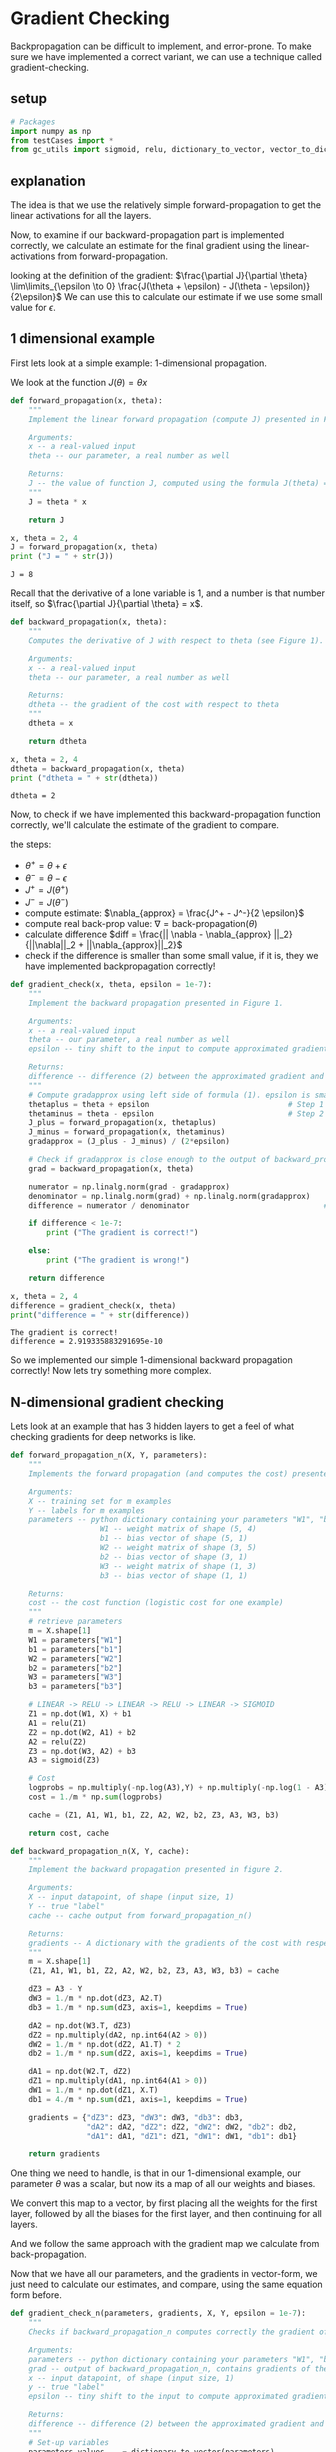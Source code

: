#+OPTIONS: toc:nil html-postamble:nil
#+PROPERTY: header-args:python :session week-1-sess-3 :tangle gradient-checking.py :exports code

* Gradient Checking
Backpropagation can be difficult to implement, and error-prone. To make sure we
have implemented a correct variant, we can use a technique called gradient-checking.

** setup
#+begin_src python :results silent
# Packages
import numpy as np
from testCases import *
from gc_utils import sigmoid, relu, dictionary_to_vector, vector_to_dictionary, gradients_to_vector
#+end_src

** explanation
The idea is that we use the relatively simple forward-propagation to get the
linear activations for all the layers.

Now, to examine if our backward-propagation part is implemented correctly, we
calculate an estimate for the final gradient using the linear-activations from
forward-propagation.

looking at the definition of the gradient: $\frac{\partial J}{\partial \theta}
\lim\limits_{\epsilon \to 0} \frac{J(\theta + \epsilon) - J(\theta - \epsilon)}{2\epsilon}$
We can use this to calculate our estimate if we use some small value for
$\epsilon$.

[[file:images/1Dgrad_kiank.png]]

** 1 dimensional example
First lets look at a simple example: 1-dimensional propagation.

We look at the function $J(\theta) = \theta x$

#+begin_src python :results silent
def forward_propagation(x, theta):
    """
    Implement the linear forward propagation (compute J) presented in Figure 1 (J(theta) = theta * x)
    
    Arguments:
    x -- a real-valued input
    theta -- our parameter, a real number as well
    
    Returns:
    J -- the value of function J, computed using the formula J(theta) = theta * x
    """
    J = theta * x
    
    return J
#+end_src

#+begin_src python :results output :exports both
x, theta = 2, 4
J = forward_propagation(x, theta)
print ("J = " + str(J))
#+end_src

#+RESULTS:
: J = 8

Recall that the derivative of a lone variable is 1, and a number is that number
itself, so $\frac{\partial J}{\partial \theta} = x$.

#+begin_src python :results silent
def backward_propagation(x, theta):
    """
    Computes the derivative of J with respect to theta (see Figure 1).
    
    Arguments:
    x -- a real-valued input
    theta -- our parameter, a real number as well
    
    Returns:
    dtheta -- the gradient of the cost with respect to theta
    """
    dtheta = x
    
    return dtheta
#+end_src

#+begin_src python :results output :exports both
x, theta = 2, 4
dtheta = backward_propagation(x, theta)
print ("dtheta = " + str(dtheta))
#+end_src

#+RESULTS:
: dtheta = 2

Now, to check if we have implemented this backward-propagation function
correctly, we'll calculate the estimate of the gradient to compare.

the steps:
- $\theta^+ = \theta + \epsilon$
- $\theta^- = \theta - \epsilon$
- $J^+ = J(\theta^+)$
- $J^- = J(\theta^-)$
- compute estimate: $\nabla_{approx} = \frac{J^+ - J^-}{2 \epsilon}$
- compute real back-prop value: $\nabla = \text{back-propagation}(\theta)$
- calculate difference $diff = \frac{|| \nabla -
  \nabla_{approx} ||_2}{||\nabla||_2 + ||\nabla_{approx}||_2}$
- check if the difference is smaller than some small value, if it is, they we
  have implemented backpropagation correctly!


#+begin_src python :results silent
def gradient_check(x, theta, epsilon = 1e-7):
    """
    Implement the backward propagation presented in Figure 1.
    
    Arguments:
    x -- a real-valued input
    theta -- our parameter, a real number as well
    epsilon -- tiny shift to the input to compute approximated gradient with formula(1)
    
    Returns:
    difference -- difference (2) between the approximated gradient and the backward propagation gradient
    """
    # Compute gradapprox using left side of formula (1). epsilon is small enough, you don't need to worry about the limit.
    thetaplus = theta + epsilon                               # Step 1
    thetaminus = theta - epsilon                              # Step 2
    J_plus = forward_propagation(x, thetaplus)                                  # Step 3
    J_minus = forward_propagation(x, thetaminus)                                 # Step 4
    gradapprox = (J_plus - J_minus) / (2*epsilon)                              # Step 5
    
    # Check if gradapprox is close enough to the output of backward_propagation()
    grad = backward_propagation(x, theta)
    
    numerator = np.linalg.norm(grad - gradapprox)                               # Step 1'
    denominator = np.linalg.norm(grad) + np.linalg.norm(gradapprox)                             # Step 2'
    difference = numerator / denominator                              # Step 3'
    
    if difference < 1e-7:
        print ("The gradient is correct!")
        
    else:
        print ("The gradient is wrong!")
        
    return difference
#+end_src

#+begin_src python :results output :exports both
x, theta = 2, 4
difference = gradient_check(x, theta)
print("difference = " + str(difference))
#+end_src

#+RESULTS:
: The gradient is correct!
: difference = 2.919335883291695e-10

So we implemented our simple 1-dimensional backward propagation correctly! Now
lets try something more complex.

** N-dimensional gradient checking
[[file:images/NDgrad_kiank.png]]

Lets look at an example that has 3 hidden layers to get a feel of what checking
gradients for deep networks is like.

#+begin_src python :results silent
def forward_propagation_n(X, Y, parameters):
    """
    Implements the forward propagation (and computes the cost) presented in Figure 3.
    
    Arguments:
    X -- training set for m examples
    Y -- labels for m examples 
    parameters -- python dictionary containing your parameters "W1", "b1", "W2", "b2", "W3", "b3":
                    W1 -- weight matrix of shape (5, 4)
                    b1 -- bias vector of shape (5, 1)
                    W2 -- weight matrix of shape (3, 5)
                    b2 -- bias vector of shape (3, 1)
                    W3 -- weight matrix of shape (1, 3)
                    b3 -- bias vector of shape (1, 1)
    
    Returns:
    cost -- the cost function (logistic cost for one example)
    """
    # retrieve parameters
    m = X.shape[1]
    W1 = parameters["W1"]
    b1 = parameters["b1"]
    W2 = parameters["W2"]
    b2 = parameters["b2"]
    W3 = parameters["W3"]
    b3 = parameters["b3"]
    
    # LINEAR -> RELU -> LINEAR -> RELU -> LINEAR -> SIGMOID
    Z1 = np.dot(W1, X) + b1
    A1 = relu(Z1)
    Z2 = np.dot(W2, A1) + b2
    A2 = relu(Z2)
    Z3 = np.dot(W3, A2) + b3
    A3 = sigmoid(Z3)
    
    # Cost
    logprobs = np.multiply(-np.log(A3),Y) + np.multiply(-np.log(1 - A3), 1 - Y)
    cost = 1./m * np.sum(logprobs)
    
    cache = (Z1, A1, W1, b1, Z2, A2, W2, b2, Z3, A3, W3, b3)
    
    return cost, cache
#+end_src

#+begin_src python :results silent
def backward_propagation_n(X, Y, cache):
    """
    Implement the backward propagation presented in figure 2.
    
    Arguments:
    X -- input datapoint, of shape (input size, 1)
    Y -- true "label"
    cache -- cache output from forward_propagation_n()
    
    Returns:
    gradients -- A dictionary with the gradients of the cost with respect to each parameter, activation and pre-activation variables.
    """
    m = X.shape[1]
    (Z1, A1, W1, b1, Z2, A2, W2, b2, Z3, A3, W3, b3) = cache
    
    dZ3 = A3 - Y
    dW3 = 1./m * np.dot(dZ3, A2.T)
    db3 = 1./m * np.sum(dZ3, axis=1, keepdims = True)
    
    dA2 = np.dot(W3.T, dZ3)
    dZ2 = np.multiply(dA2, np.int64(A2 > 0))
    dW2 = 1./m * np.dot(dZ2, A1.T) * 2
    db2 = 1./m * np.sum(dZ2, axis=1, keepdims = True)
    
    dA1 = np.dot(W2.T, dZ2)
    dZ1 = np.multiply(dA1, np.int64(A1 > 0))
    dW1 = 1./m * np.dot(dZ1, X.T)
    db1 = 4./m * np.sum(dZ1, axis=1, keepdims = True)
    
    gradients = {"dZ3": dZ3, "dW3": dW3, "db3": db3,
                 "dA2": dA2, "dZ2": dZ2, "dW2": dW2, "db2": db2,
                 "dA1": dA1, "dZ1": dZ1, "dW1": dW1, "db1": db1}
    
    return gradients
#+end_src

One thing we need to handle, is that in our 1-dimensional example, our parameter
$\theta$ was a scalar, but now its a map of all our weights and biases.

We convert this map to a vector, by first placing all the weights for the first
layer, followed by all the biases for the first layer, and then continuing for
all layers.

[[file:images/dictionary_to_vector.png]]

And we follow the same approach with the gradient map we calculate from
back-propagation.

Now that we have all our parameters, and the gradients in vector-form, we just
need to calculate our estimates, and compare, using the same equation form
before.

#+begin_src python :results silent
def gradient_check_n(parameters, gradients, X, Y, epsilon = 1e-7):
    """
    Checks if backward_propagation_n computes correctly the gradient of the cost output by forward_propagation_n
    
    Arguments:
    parameters -- python dictionary containing your parameters "W1", "b1", "W2", "b2", "W3", "b3":
    grad -- output of backward_propagation_n, contains gradients of the cost with respect to the parameters. 
    x -- input datapoint, of shape (input size, 1)
    y -- true "label"
    epsilon -- tiny shift to the input to compute approximated gradient with formula(1)
    
    Returns:
    difference -- difference (2) between the approximated gradient and the backward propagation gradient
    """
    # Set-up variables
    parameters_values, _ = dictionary_to_vector(parameters)
    grad = gradients_to_vector(gradients)
    num_parameters = parameters_values.shape[0]
    J_plus = np.zeros((num_parameters, 1))
    J_minus = np.zeros((num_parameters, 1))
    gradapprox = np.zeros((num_parameters, 1))
    
    # Compute gradapprox
    for i in range(num_parameters):
        # Compute J_plus[i]. Inputs: "parameters_values, epsilon". Output = "J_plus[i]".
        # "_" is used because the function you have to outputs two parameters but we only care about the first one
        thetaplus = np.copy(parameters_values) # Step 1
        thetaplus[i][0] = thetaplus[i][0] + epsilon # Step 2
        J_plus[i], _ = forward_propagation_n(X, Y, vector_to_dictionary(thetaplus)) # Step 3
        
        # Compute J_minus[i]. Inputs: "parameters_values, epsilon". Output = "J_minus[i]".
        thetaminus = np.copy(parameters_values)                                       # Step 1
        thetaminus[i][0] = thetaminus[i][0] - epsilon                                 # Step 2
        J_minus[i], _ = forward_propagation_n(X, Y, vector_to_dictionary(thetaminus)) # Step 3
        
        # Compute gradapprox[i]
        gradapprox[i] = (J_plus[i] - J_minus[i]) / (2*epsilon)
        
    # Compare gradapprox to backward propagation gradients by computing difference.
    numerator = np.linalg.norm(grad - gradapprox)                                    # Step 1'
    denominator = np.linalg.norm(grad) + np.linalg.norm(gradapprox)                  # Step 2'
    difference = numerator / denominator                                             # Step 3'
    
    if difference > 2e-7:
        print ("There is a mistake in the backward propagation! difference = " + str(difference))
        
    else:
        print ("Your backward propagation works perfectly fine! difference = " + str(difference))
        
    return difference
#+end_src

Now we can check if we implemented our back-propagation correctly:
#+begin_src python :results output :exports both
X, Y, parameters = gradient_check_n_test_case()

cost, cache = forward_propagation_n(X, Y, parameters)
gradients = backward_propagation_n(X, Y, cache)
difference = gradient_check_n(parameters, gradients, X, Y)
#+end_src

#+RESULTS:
: There is a mistake in the backward propagation! difference = 0.285093156780699

There seems to be an error in our backwards propagation!
Lets fix it and check again (hint: look at dW2 and db1)

#+begin_src python :results silent
def backward_propagation_n(X, Y, cache):
    """
    Implement the backward propagation presented in figure 2.
    
    Arguments:
    X -- input datapoint, of shape (input size, 1)
    Y -- true "label"
    cache -- cache output from forward_propagation_n()
    
    Returns:
    gradients -- A dictionary with the gradients of the cost with respect to each parameter, activation and pre-activation variables.
    """
    m = X.shape[1]
    (Z1, A1, W1, b1, Z2, A2, W2, b2, Z3, A3, W3, b3) = cache
    
    dZ3 = A3 - Y
    dW3 = 1./m * np.dot(dZ3, A2.T)
    db3 = 1./m * np.sum(dZ3, axis=1, keepdims = True)
    
    dA2 = np.dot(W3.T, dZ3)
    dZ2 = np.multiply(dA2, np.int64(A2 > 0))
    dW2 = 1./m * np.dot(dZ2, A1.T)
    db2 = 1./m * np.sum(dZ2, axis=1, keepdims = True)
    
    dA1 = np.dot(W2.T, dZ2)
    dZ1 = np.multiply(dA1, np.int64(A1 > 0))
    dW1 = 1./m * np.dot(dZ1, X.T)
    db1 = 1./m * np.sum(dZ1, axis=1, keepdims = True)
    
    gradients = {"dZ3": dZ3, "dW3": dW3, "db3": db3,
                 "dA2": dA2, "dZ2": dZ2, "dW2": dW2, "db2": db2,
                 "dA1": dA1, "dZ1": dZ1, "dW1": dW1, "db1": db1}
    
    return gradients
#+end_src

#+begin_src python :results output :exports both
X, Y, parameters = gradient_check_n_test_case()

cost, cache = forward_propagation_n(X, Y, parameters)
gradients = backward_propagation_n(X, Y, cache)
difference = gradient_check_n(parameters, gradients, X, Y)
#+end_src

#+RESULTS:
: Your backward propagation works perfectly fine! difference = 1.189041787877932e-07

It works correctly now, great!

takeaways:
- You can use gradient-checking to verify your implementation of
  back-propagation.
- Gradient-checking is slow, approximating the gradient is an expensive
  calculation, so just running it a few times to check that the gradient
  calculation is correct is fine.
- This approach does not work with dropout, since it makes the cost-function
  non-well-defined.

